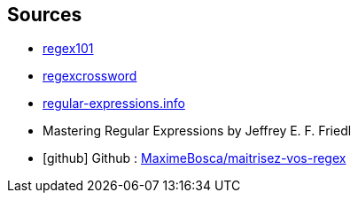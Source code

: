 == Sources
[.step]
* http://regex101.com[regex101]
* https://regexcrossword.com/[regexcrossword]
* https://www.regular-expressions.info/[regular-expressions.info]
* Mastering Regular Expressions by Jeffrey E. F. Friedl
* icon:github[] Github : https://github.com/MaximeBosca/maitrisez-vos-regex[MaximeBosca/maitrisez-vos-regex]

